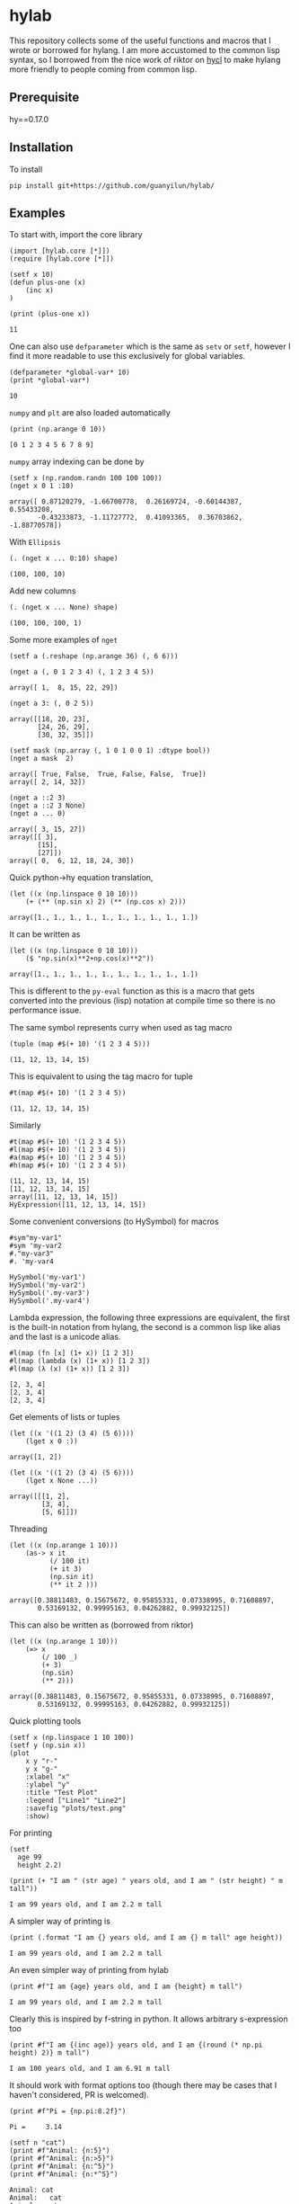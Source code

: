* hylab
This repository collects some of the useful functions and macros that
I wrote or borrowed for hylang. I am more accustomed to the common
lisp syntax, so I borrowed from the nice work of riktor on [[https://github.com/riktor/hycl/][hycl]] to 
make hylang more friendly to people coming from common lisp. 
** Prerequisite
hy==0.17.0
** Installation
To install
#+BEGIN_SRC 
pip install git+https://github.com/guanyilun/hylab/
#+END_SRC

** Examples
To start with, import the core library
#+BEGIN_SRC hy :session :exports code :results none
(import [hylab.core [*]])
(require [hylab.core [*]])
#+END_SRC

#+BEGIN_SRC hy :session :exports both :results output
(setf x 10)
(defun plus-one (x) 
    (inc x)
)
#+END_SRC

#+BEGIN_SRC hy :session :exports both :results output
(print (plus-one x))
#+END_SRC

#+RESULTS:
: 11

One can also use ~defparameter~ which is the same as ~setv~ or ~setf~,
however I find it more readable to use this exclusively for global
variables.

#+BEGIN_SRC hy :session :exports both :results output
(defparameter *global-var* 10)
(print *global-var*)
#+END_SRC

#+RESULTS:
: 10

~numpy~ and ~plt~ are also loaded automatically

#+BEGIN_SRC hy :session :exports both :results output
(print (np.arange 0 10))
#+END_SRC

#+RESULTS:
: [0 1 2 3 4 5 6 7 8 9]

~numpy~ array indexing can be done by
#+BEGIN_SRC hy :session :exports both :results output
(setf x (np.random.randn 100 100 100))
(nget x 0 1 :10)
#+END_SRC

#+RESULTS:
#+begin_example
array([ 0.87120279, -1.66700778,  0.26169724, -0.60144387,  0.55433208,
       -0.43233873, -1.11727772,  0.41093365,  0.36703862, -1.88770578])
#+end_example

With ~Ellipsis~
#+BEGIN_SRC hy :session :exports both :results output
(. (nget x ... 0:10) shape)
#+END_SRC

#+RESULTS:
: (100, 100, 10)

Add new columns
#+BEGIN_SRC hy :session :exports both :results output
(. (nget x ... None) shape)
#+END_SRC

#+RESULTS:
: (100, 100, 100, 1)

Some more examples of ~nget~
#+BEGIN_SRC hy :session :exports code :results output
  (setf a (.reshape (np.arange 36) (, 6 6)))
#+END_SRC

#+RESULTS:
: array([[ 0,  1,  2,  3,  4,  5],
:        [ 6,  7,  8,  9, 10, 11],
:        [12, 13, 14, 15, 16, 17],
:        [18, 19, 20, 21, 22, 23],
:        [24, 25, 26, 27, 28, 29],
:        [30, 31, 32, 33, 34, 35]])

#+BEGIN_SRC hy :session :exports both :results output
  (nget a (, 0 1 2 3 4) (, 1 2 3 4 5))
#+END_SRC

#+RESULTS:
: array([ 1,  8, 15, 22, 29])

#+BEGIN_SRC hy :session :exports both :results output
  (nget a 3: (, 0 2 5))
#+END_SRC

#+RESULTS:
: array([[18, 20, 23],
:        [24, 26, 29],
:        [30, 32, 35]])

#+BEGIN_SRC hy :session :exports both :results output
  (setf mask (np.array (, 1 0 1 0 0 1) :dtype bool))
  (nget a mask  2)
#+END_SRC

#+RESULTS:
: array([ True, False,  True, False, False,  True])
: array([ 2, 14, 32])

#+BEGIN_SRC hy :session :exports both :results output
  (nget a ::2 3)
  (nget a ::2 3 None)
  (nget a ... 0)
#+END_SRC

#+RESULTS:
: array([ 3, 15, 27])
: array([[ 3],
:        [15],
:        [27]])
: array([ 0,  6, 12, 18, 24, 30])

Quick python->hy equation translation,

#+BEGIN_SRC hy :session :exports both :results output
(let ((x (np.linspace 0 10 10)))
    (+ (** (np.sin x) 2) (** (np.cos x) 2)))
#+END_SRC

#+RESULTS:
: array([1., 1., 1., 1., 1., 1., 1., 1., 1., 1.])

It can be written as 

#+BEGIN_SRC hy :session :exports both :results output
(let ((x (np.linspace 0 10 10)))
    ($ "np.sin(x)**2+np.cos(x)**2"))
#+END_SRC

#+RESULTS:
: array([1., 1., 1., 1., 1., 1., 1., 1., 1., 1.])

This is different to the =py-eval= function as this is a macro that
gets converted into the previous (lisp) notation at compile time so
there is no performance issue.

The same symbol represents curry when used as tag macro
#+BEGIN_SRC hy :session :exports both :results output
(tuple (map #$(+ 10) '(1 2 3 4 5)))
#+END_SRC

#+RESULTS:
: (11, 12, 13, 14, 15)

This is equivalent to using the tag macro for tuple
#+BEGIN_SRC hy :session :exports both :results output
#t(map #$(+ 10) '(1 2 3 4 5))
#+END_SRC

#+RESULTS:
: (11, 12, 13, 14, 15)

Similarly 
#+BEGIN_SRC hy :session :exports both :results output
#t(map #$(+ 10) '(1 2 3 4 5))
#l(map #$(+ 10) '(1 2 3 4 5))
#a(map #$(+ 10) '(1 2 3 4 5))
#h(map #$(+ 10) '(1 2 3 4 5))
#+END_SRC

#+RESULTS:
: (11, 12, 13, 14, 15)
: [11, 12, 13, 14, 15]
: array([11, 12, 13, 14, 15])
: HyExpression([11, 12, 13, 14, 15])

Some convenient conversions (to HySymbol) for macros
#+BEGIN_SRC hy :session :exports both :results output
#sym"my-var1"
#sym 'my-var2
#."my-var3"
#. 'my-var4
#+END_SRC

#+RESULTS:
: HySymbol('my-var1')
: HySymbol('my-var2')
: HySymbol('.my-var3')
: HySymbol('.my-var4')

Lambda expression, the following three expressions are equivalent, the
first is the built-in notation from hylang, the second is a common
lisp like alias and the last is a unicode alias.
#+BEGIN_SRC hy :session :exports both :results output
#l(map (fn [x] (1+ x)) [1 2 3])
#l(map (lambda (x) (1+ x)) [1 2 3])
#l(map (λ (x) (1+ x)) [1 2 3])
#+END_SRC

#+RESULTS:
: [2, 3, 4]
: [2, 3, 4]
: [2, 3, 4]

Get elements of lists or tuples
#+BEGIN_SRC hy :session :exports both :results output
(let ((x '((1 2) (3 4) (5 6))))
    (lget x 0 :))
#+END_SRC

#+RESULTS:
: array([1, 2])

#+BEGIN_SRC hy :session :exports both :results output
(let ((x '((1 2) (3 4) (5 6))))
    (lget x None ...))
#+END_SRC

#+RESULTS:
: array([[[1, 2],
:         [3, 4],
:         [5, 6]]])

Threading
#+BEGIN_SRC hy :session :exports both :results output
(let ((x (np.arange 1 10)))
    (as-> x it
          (/ 100 it)
          (+ it 3)
          (np.sin it)
          (** it 2 )))
#+END_SRC

#+RESULTS:
: array([0.38811483, 0.15675672, 0.95855331, 0.07338995, 0.71608897,
:        0.53169132, 0.99995163, 0.04262882, 0.99932125])

This can also be written as (borrowed from riktor)
#+BEGIN_SRC hy :session :exports both :results output
(let ((x (np.arange 1 10)))
    (=> x 
        (/ 100 _)
        (+ 3)
        (np.sin)
        (** 2)))
#+END_SRC

#+RESULTS:
: array([0.38811483, 0.15675672, 0.95855331, 0.07338995, 0.71608897,
:        0.53169132, 0.99995163, 0.04262882, 0.99932125])

Quick plotting tools 
#+BEGIN_SRC hy :session :exports code :results output
  (setf x (np.linspace 1 10 100))
  (setf y (np.sin x))
  (plot 
      x y "r-" 
      y x "g-" 
      :xlabel "x"
      :ylabel "y"
      :title "Test Plot"
      :legend ["Line1" "Line2"]
      :savefig "plots/test.png"
      :show)
#+END_SRC

#+RESULTS:
[[./plots/test.png]]

For printing
#+BEGIN_SRC hy :session :exports both :results output
(setf 
  age 99
  height 2.2)
  
(print (+ "I am " (str age) " years old, and I am " (str height) " m tall"))
#+END_SRC

#+RESULTS:
: I am 99 years old, and I am 2.2 m tall

A simpler way of printing is
#+BEGIN_SRC hy :session :exports both :results output
(print (.format "I am {} years old, and I am {} m tall" age height))
#+END_SRC

#+RESULTS:
: I am 99 years old, and I am 2.2 m tall

An even simpler way of printing from hylab
#+BEGIN_SRC hy :session :exports both :results output
(print #f"I am {age} years old, and I am {height} m tall")
#+END_SRC

#+RESULTS:
: I am 99 years old, and I am 2.2 m tall

Clearly this is inspired by f-string in python. It allows arbitrary
s-expression too

#+BEGIN_SRC hy :session :exports both :results output
(print #f"I am {(inc age)} years old, and I am {(round (* np.pi height) 2)} m tall")
#+END_SRC

#+RESULTS:
: I am 100 years old, and I am 6.91 m tall

It should work with format options too (though there may be cases that
I haven't considered, PR is welcomed).

#+BEGIN_SRC hy :session :exports both :results output
(print #f"Pi = {np.pi:8.2f}")
#+END_SRC

#+RESULTS:
: Pi =     3.14

#+BEGIN_SRC hy :session :exports both :results output
(setf n "cat")
(print #f"Animal: {n:5}")
(print #f"Animal: {n:>5}")
(print #f"Animal: {n:^5}")
(print #f"Animal: {n:*^5}")
#+END_SRC

#+RESULTS:
: Animal: cat
: Animal:   cat
: Animal:  cat
: Animal: *cat*

I also included codes from [[https://github.com/riktor/hyiter/][hyiter]] written by riktor, which I find
amazing. Here are some examples that I borrowed directly from hyiter
to showcase this function

#+BEGIN_SRC hy :session :exports both :results output
;; loop on iterable 
(itr
  (for i in '(1 2 3))
  (print i))
#+END_SRC

#+RESULTS:
: 1
: 2
: 3

#+BEGIN_SRC hy :session :exports both :results output
(print (itr
         (for i in (range 10))
         (when (= (% i 2) 0)
           (collect (* 10 i)))))
#+END_SRC

#+RESULTS:
: [0, 20, 40, 60, 80]

#+BEGIN_SRC hy :session :exports both :results output
(itr
  (initially
    (print "LOOP Start!"))
  (for i in '(1 2 3))
  (print i))
#+END_SRC

#+RESULTS:
: LOOP Start!
: 1
: 2
: 3

#+BEGIN_SRC hy :session :exports both :results output
(itr
  (for i in '(1 2 3))
  (print i)
  (finally
    (print "LOOP Finish!")))
#+END_SRC

#+RESULTS:
: 1
: 2
: 3
: LOOP Finish!

#+BEGIN_SRC hy :session :exports both :results output
(print (itr
         (for i in (range 10))
         (maximize i)))
#+END_SRC

#+RESULTS:
: 9

#+BEGIN_SRC hy :session :exports both :results output
(print (itr
         (for i in (range 10))
         (count (= (% i 2) 0))))
#+END_SRC

#+RESULTS:
: 5

This is only a subset of what's possible, for more details please
refer to [[https://github.com/riktor/hyiter/blob/master/Usage.ipynb][this link]].

More to come ...

** Credits
- Credits to riktor from whom I borrowed lots of codes.
- I also borrowed some codes from Eric Kaschalk. 
- The template is based on cookiecutter-pypackage. 
** License
MIT
